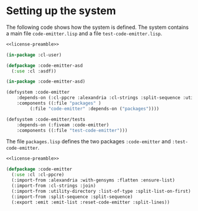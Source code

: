 #+name: license-preamble
#+begin_src lisp :exports none 
;;;; Library for pretty-printing code.
;;;; Copyright (C) 2018 Pieter Hijma

;;;; This program is free software: you can redistribute it and/or modify
;;;; it under the terms of the GNU General Public License as published by
;;;; the Free Software Foundation, either version 3 of the License, or
;;;; (at your option) any later version.

;;;; This program is distributed in the hope that it will be useful,
;;;; but WITHOUT ANY WARRANTY; without even the implied warranty of
;;;; MERCHANTABILITY or FITNESS FOR A PARTICULAR PURPOSE.  See the
;;;; GNU General Public License for more details.

;;;; You should have received a copy of the GNU General Public License
;;;; along with this program.  If not, see <https://www.gnu.org/licenses/>.
#+end_src

#+property: header-args :comments link :tangle-mode (identity #o400) :results output silent :mkdirp yes

* Setting up the system

The following code shows how the system is defined.  The system contains a main
file ~code-emitter.lisp~ and a file ~test-code-emitter.lisp~.

#+begin_src lisp :tangle "system/code-emitter.asd" :noweb yes
<<license-preamble>>

(in-package :cl-user)

(defpackage :code-emitter-asd
  (:use :cl :asdf))

(in-package :code-emitter-asd)

(defsystem :code-emitter
    :depends-on (:cl-ppcre :alexandria :cl-strings :split-sequence :utility-directory)
    :components ((:file "packages" )
		 (:file "code-emitter" :depends-on ("packages"))))

(defsystem :code-emitter/tests
    :depends-on (:fiveam :code-emitter)
    :components ((:file "test-code-emitter")))
#+end_src

The file ~packages.lisp~ defines the two packages ~:code-emitter~ and
~:test-code-emitter~.

#+begin_src lisp :tangle "system/packages.lisp" :noweb yes
<<license-preamble>>

(defpackage :code-emitter
  (:use :cl :cl-ppcre)
  (:import-from :alexandria :with-gensyms :flatten :ensure-list)
  (:import-from :cl-strings :join)
  (:import-from :utility-directory :list-of-type :split-list-on-first)
  (:import-from :split-sequence :split-sequence)
  (:export :emit :emit-list :reset-code-emitter :split-lines))
#+end_src

